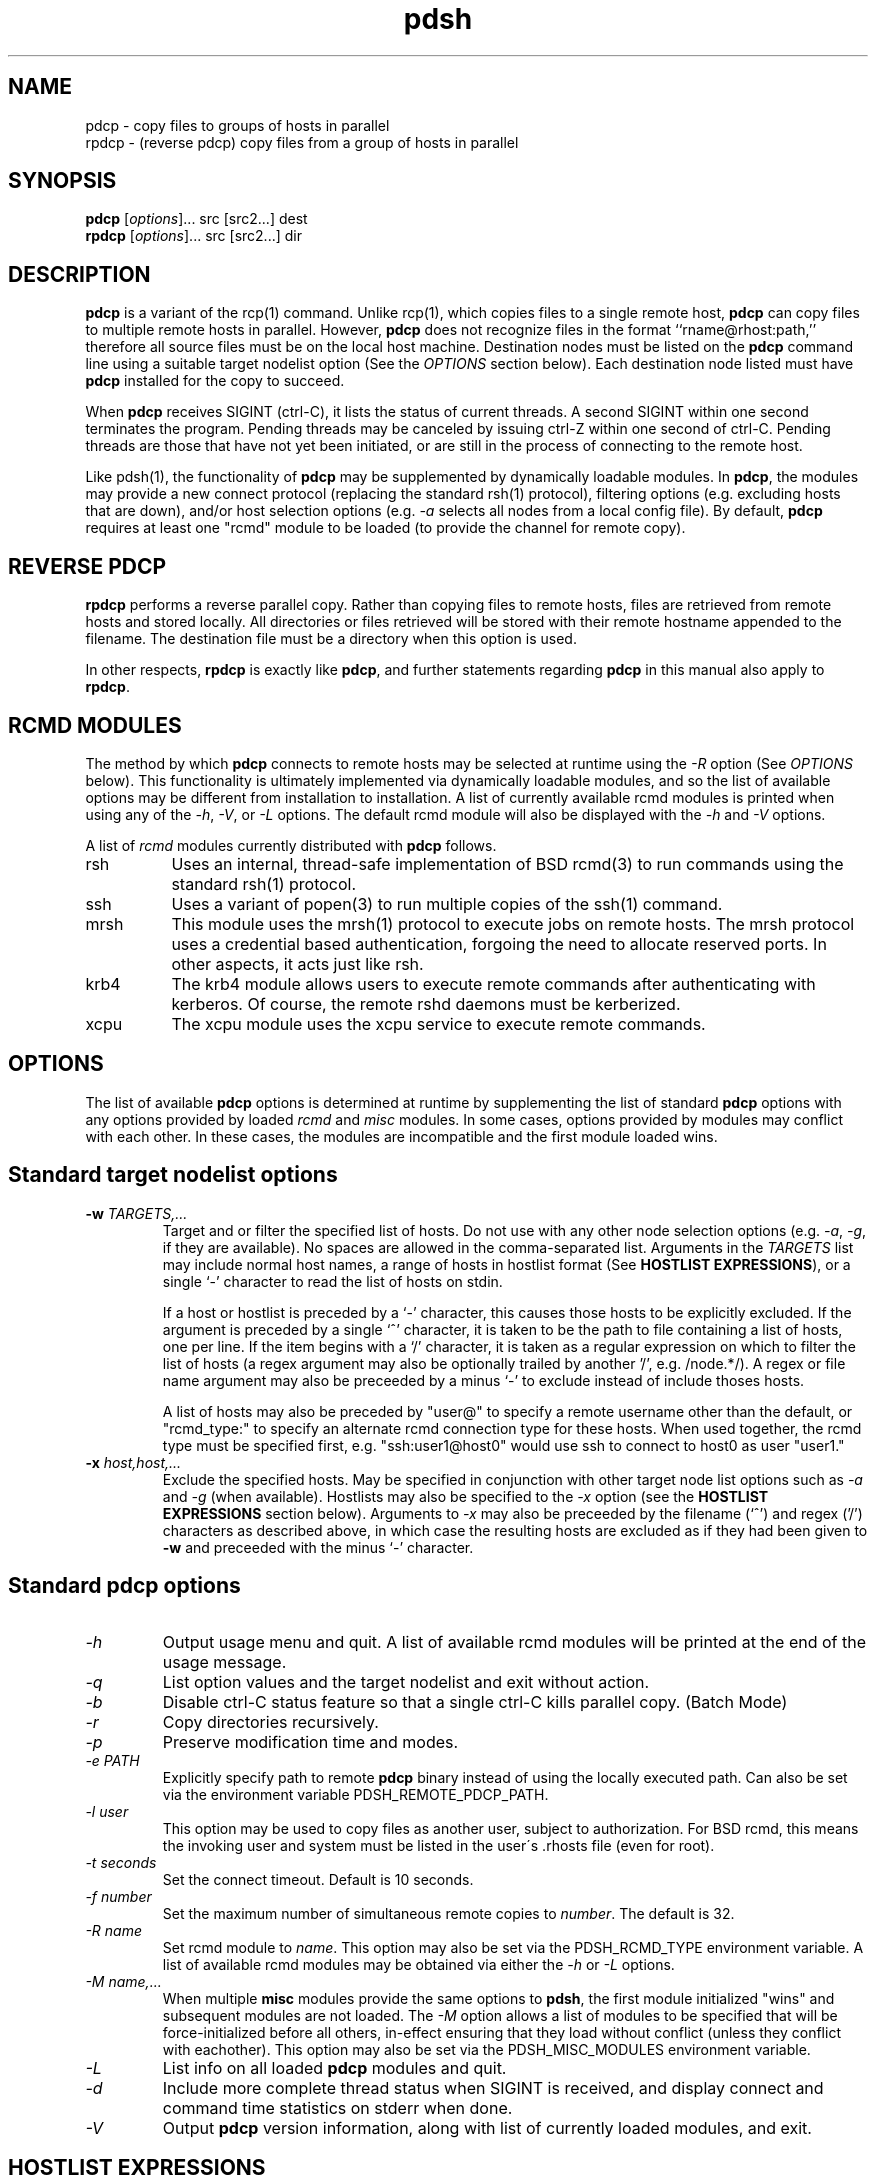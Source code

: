 \." $Id$
.\"
.\"
.\"
.TH "pdsh" "1" "linux-gnu" ""

.SH NAME
pdcp \- copy files to groups of hosts in parallel
.br
rpdcp \- (reverse pdcp) copy files from a group of hosts in parallel 

.SH SYNOPSIS
\fBpdcp\fR [\fIoptions\fR]... src [src2...] dest
.br
\fBrpdcp\fR [\fIoptions\fR]... src [src2...] dir

.SH DESCRIPTION
\fBpdcp\fR is a variant of the rcp(1) command.  Unlike rcp(1), which
copies files to a single remote host, \fBpdcp\fR can copy files to
multiple remote hosts in parallel.  However, \fBpdcp\fR does
not recognize files in the format ``rname@rhost:path,'' therefore all
source files must be on the local host machine.  Destination nodes must
be listed on the \fBpdcp\fR command line using a suitable target
nodelist option (See the \fIOPTIONS\fR section below).  Each destination
node listed must have \fBpdcp\fR installed for the copy to succeed.
.LP
When \fBpdcp\fR receives SIGINT (ctrl-C), it lists the status of current
threads.  A second SIGINT within one second terminates the program. Pending
threads may be canceled by issuing ctrl-Z within one second of ctrl-C.
Pending threads are those that have not yet been initiated, or are still
in the process of connecting to the remote host.
.LP 
Like pdsh(1), the functionality of \fBpdcp\fR may be supplemented by
dynamically loadable modules. In \fBpdcp\fR, the modules may provide
a new connect protocol (replacing the standard rsh(1) protocol), filtering
options (e.g. excluding hosts that are down), and/or host selection 
options (e.g. \fI-a\fR selects all nodes from a local config file). 
By default, \fBpdcp\fR requires at least one "rcmd" module to be
loaded (to provide the channel for remote copy).

.SH "REVERSE PDCP"
\fBrpdcp\fR performs a reverse parallel copy.  Rather than copying files 
to remote hosts, files are retrieved from remote hosts and stored locally.  
All directories or files retrieved will be stored with their remote
hostname appended to the filename.  The destination file must be a
directory when this option is used. 
.LP
In other respects, \fBrpdcp\fR is exactly like \fBpdcp\fR, and further 
statements regarding \fBpdcp\fR in this manual also apply to \fBrpdcp\fR.

.SH "RCMD MODULES"
The method by which \fBpdcp\fR connects to remote hosts may be
selected at runtime using the \fI-R\fR option (See \fIOPTIONS\fR below). 
This functionality is ultimately implemented via dynamically loadable
modules, and so the list of available options may be different
from installation to installation. A list of currently available rcmd 
modules is printed when using any of the \fI-h\fR, \fI-V\fR, or \fI-L\fR 
options. The default rcmd module will also be displayed with the
\fI-h\fR and \fI-V\fR options.
.LP
A list of \fIrcmd\fR modules currently distributed with \fBpdcp\fR     
follows.
.TP 8
rsh
Uses an internal, thread-safe implementation of BSD rcmd(3)
to run commands using the standard rsh(1) protocol.
.TP
ssh
Uses a variant of popen(3) to run multiple copies of the ssh(1)
command.
.TP
mrsh
This module uses the mrsh(1) protocol to execute jobs on remote hosts.
The mrsh protocol uses a credential based authentication, forgoing
the need to allocate reserved ports. In other aspects, it acts just
like rsh.
.TP
krb4
The krb4 module allows users to execute remote commands after
authenticating with kerberos. Of course, the remote rshd daemons
must be kerberized.
.TP
xcpu
The xcpu module uses the xcpu service to execute remote commands.

.SH OPTIONS
The list of available \fBpdcp\fR options is determined at runtime
by supplementing the list of standard \fBpdcp\fR options with
any options provided by loaded \fIrcmd\fR and \fImisc\fR modules.
In some cases, options provided by modules may conflict with
each other. In these cases, the modules are incompatible and
the first module loaded wins.

.SH "Standard target nodelist options"
.TP
\fB\-w\fR \fITARGETS,...\fR
Target and or filter the specified list of hosts. Do not use with any
other node selection options (e.g. \fI\-a\fR, \fI\-g\fR, if they are
available). No spaces are allowed in the comma-separated list.  Arguments in
the \fITARGETS\fR list may include normal host names, a range of hosts
in hostlist format (See \fBHOSTLIST EXPRESSIONS\fR), or a single `-'
character to read the list of hosts on stdin.

If a host or hostlist is preceded by a `-' character, this causes those
hosts to be explicitly excluded. If the argument is preceded by a single `^'
character, it is taken to be the path to file containing a list of hosts,
one per line. If the item begins with a `/' character, it is taken  as a
regular expression on which to filter the list of hosts (a regex argument
may also be optionally trailed by another '/', e.g.  /node.*/). A regex or
file name argument may also be preceeded by a minus `-' to exclude instead
of include thoses hosts.

A list of hosts may also be preceded by "user@" to specify a remote
username other than the default, or "rcmd_type:" to specify an alternate
rcmd connection type for these hosts. When used together, the rcmd type
must be specified first, e.g. "ssh:user1@host0" would use ssh to connect
to host0 as user "user1."


.TP
.I \fB-x\fR \fIhost,host,...\fR
Exclude the specified hosts. May be specified in conjunction with
other target node list options such as \fI\-a\fR and \fI\-g\fR (when
available). Hostlists may also be specified to the \fI\-x\fR option
(see the \fBHOSTLIST EXPRESSIONS\fR section below). Arguments to
\fI-x\fR may also be preceeded by the filename (`^') and regex ('/')
characters as described above, in which case the resulting hosts are excluded
as if they had been given to \fB\-w\fR and preceeded with the minus `-'
character.


.SH "Standard pdcp options"
.TP
.I "-h"
Output usage menu and quit. A list of available rcmd modules
will be printed at the end of the usage message.
.TP
.I "-q"
List option values and the target nodelist and exit without action.
.TP
.I "-b"
Disable ctrl-C status feature so that a single ctrl-C kills parallel
copy. (Batch Mode)
.TP
.I "-r"
Copy directories recursively.
.TP
.I "-p"
Preserve modification time and modes.
.TP
.I "-e PATH"
Explicitly specify path to remote \fBpdcp\fR binary
instead of using the locally executed path. Can also be set via
the environment variable PDSH_REMOTE_PDCP_PATH.
.TP
.I "-l user"
This option may be used to copy files as another user, subject to
authorization. For BSD rcmd, this means the invoking user and system must
be listed in the user\'s .rhosts file (even for root).
.TP
.I "-t seconds"
Set the connect timeout. Default is 10 seconds.
.TP
.I "-f number"
Set the maximum number of simultaneous remote copies to \fInumber\fR.
The default is 32.
.TP
.I "-R name"
Set rcmd module to \fIname\fR. This option may also be set via the
PDSH_RCMD_TYPE environment variable. A list of available rcmd
modules may be obtained via either the \fI-h\fR or \fI-L\fR options.
.TP
.I "-M name,..."
When multiple \fBmisc\fR modules provide the same options to \fBpdsh\fR,
the first module initialized "wins" and subsequent modules are not loaded.
The \fI-M\fR option allows a list of modules to be specified that will be
force-initialized before all others, in-effect ensuring that they load
without conflict (unless they conflict with eachother). This option may
also be set via the PDSH_MISC_MODULES environment variable.
.TP
.I "-L"
List info on all loaded \fBpdcp\fR modules and quit.
.TP
.I "-d"
Include more complete thread status when SIGINT is received, and display
connect and command time statistics on stderr when done.
.TP
.I "-V"
Output \fBpdcp\fR version information, along with list of currently
loaded modules, and exit.


.SH "HOSTLIST EXPRESSIONS"
As noted in sections above, 
.B pdcp 
accepts ranges of hostnames in
the general form: prefix[n-m,l-k,...], where n < m and l < k, etc.,
as an alternative to explicit lists of hosts.  This form should not
be confused with regular expression character classes (also denoted
by ``[]''). For example, foo[19] does not represent foo1 or foo9, but
rather represents a degenerate range: foo19. 

This range syntax is meant
only as a convenience on clusters with a prefixNN naming convention and
specification of ranges should not be considered necessary -- the list
foo1,foo9 could be specified as such, or by the range foo[1,9].

Some examples of range usage follow:

.nf

Copy /etc/hosts to foo01,foo02,...,foo05
    pdcp -w foo[01-05] /etc/hosts /etc

Copy /etc/hosts to foo7,foo9,foo10
    pdcp -w foo[7,9-10] /etc/hosts /etc

Copy /etc/hosts to foo0,foo4,foo5
    pdcp -w foo[0-5] -x foo[1-3] /etc/hosts /etc

.fi

As a reminder to the reader, some shells will interpret brackets ('['
and ']') for pattern matching.  Depending on your shell, it may be
necessary to enclose ranged lists within quotes.  For example, in
tcsh, the first example above should be executed as:

    pdcp -w "foo[01-05]" /etc/hosts /etc

.SH "ORIGIN"
Pdsh/pdcp was originally a rewrite of IBM dsh(1) by Jim Garlick
<garlick@llnl.gov> on LLNL's ASCI Blue-Pacific IBM SP system.  
It is now also used on Linux clusters at LLNL.

.SH "LIMITATIONS"
When using 
.B ssh 
for remote execution, stderr of ssh to be folded in with that of the
remote command.  When invoked by pdcp, it is not possible for ssh to
prompt for confirmation if a host key changes, prompt for passwords if
RSA keys are not configured properly, etc..  Finally, the connect
timeout is only adjustable with ssh when the underlying ssh implementation
supports it, and pdsh has been built to use the correct option.

.SH "SEE ALSO"
pdsh(1)
